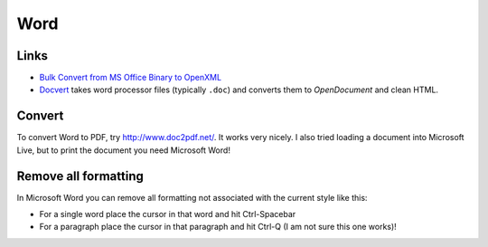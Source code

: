 Word
****

Links
=====

- `Bulk Convert from MS Office Binary to OpenXML`_
- Docvert_ takes word processor files (typically ``.doc``) and converts them to
  *OpenDocument* and clean HTML.

Convert
=======

To convert Word to PDF, try http://www.doc2pdf.net/.  It works very nicely.
I also tried loading a document into Microsoft Live, but to print the document
you need Microsoft Word!

Remove all formatting
=====================

In Microsoft Word you can remove all formatting not associated with the current
style like this:

- For a single word place the cursor in that word and hit Ctrl-Spacebar
- For a paragraph place the cursor in that paragraph and hit Ctrl-Q (I am not
  sure this one works)!


.. _`Bulk Convert from MS Office Binary to OpenXML`: http://www.microsoft.com/downloads/details.aspx?FamilyID=13580cd7-a8bc-40ef-8281-dd2c325a5a81&DisplayLang=en
.. _Docvert: http://holloway.co.nz/docvert/

